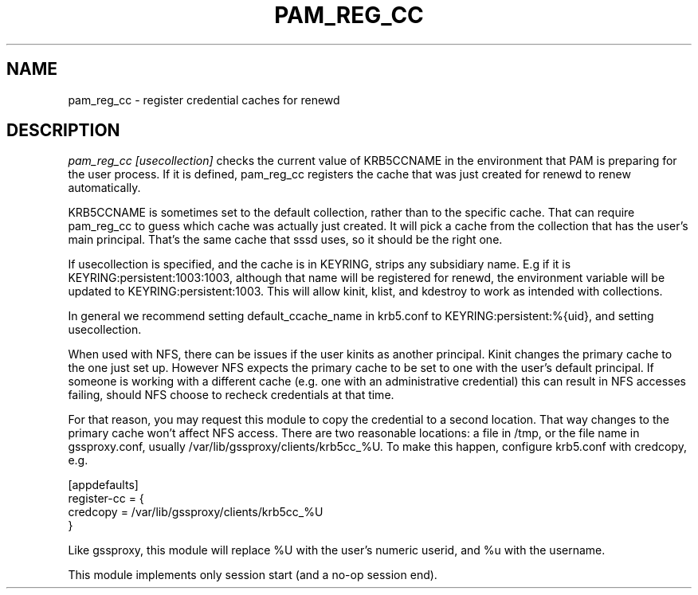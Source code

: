 .TH PAM_REG_CC 8
.SH NAME
pam_reg_cc \- register credential caches for renewd
.SH DESCRIPTION
.I  pam_reg_cc [usecollection]
checks the current value of KRB5CCNAME in the environment that
PAM is preparing for the user process. If it is defined, 
pam_reg_cc registers the cache that was just created for
renewd to renew automatically. 
.PP
KRB5CCNAME is sometimes set
to the default collection, rather than to the specific cache.
That can require pam_reg_cc to guess which cache was actually
just created. It will pick a cache from the collection that
has the user's main principal. That's the same cache that sssd
uses, so it should be the right one.
.PP
If usecollection is specified, and the cache is in KEYRING, strips
any subsidiary name. E.g if it is KEYRING:persistent:1003:1003,
although that name will be registered for renewd, the environment
variable will be updated to KEYRING:persistent:1003. This will 
allow kinit, klist, and kdestroy to work as intended with collections.
.PP
In general we recommend setting default_ccache_name in krb5.conf to
KEYRING:persistent:%{uid}, and setting usecollection. 
.PP
When used with NFS, there can be issues if the user kinits as another
principal. Kinit changes the primary cache to the one just set up.
However NFS expects the primary cache to be set to one with the user's
default principal. If someone is working with a different cache (e.g. one
with an administrative credential) this can result in NFS accesses failing,
should NFS choose to recheck credentials at that time.
.PP
For that reason, you may request this module to copy the credential to
a second location. That way changes to the primary cache won't affect
NFS access. There are two reasonable locations: a file in /tmp,
or the file name in gssproxy.conf, usually 
/var/lib/gssproxy/clients/krb5cc_%U. To make this happen,
configure krb5.conf with credcopy, e.g.
.PP
.nf
[appdefaults]
register-cc = {
    credcopy = /var/lib/gssproxy/clients/krb5cc_%U
}
.fi
.PP
Like gssproxy, this module will replace %U with the user's numeric userid, and %u with the username.
.PP
This module implements only session start (and a no-op session end).

